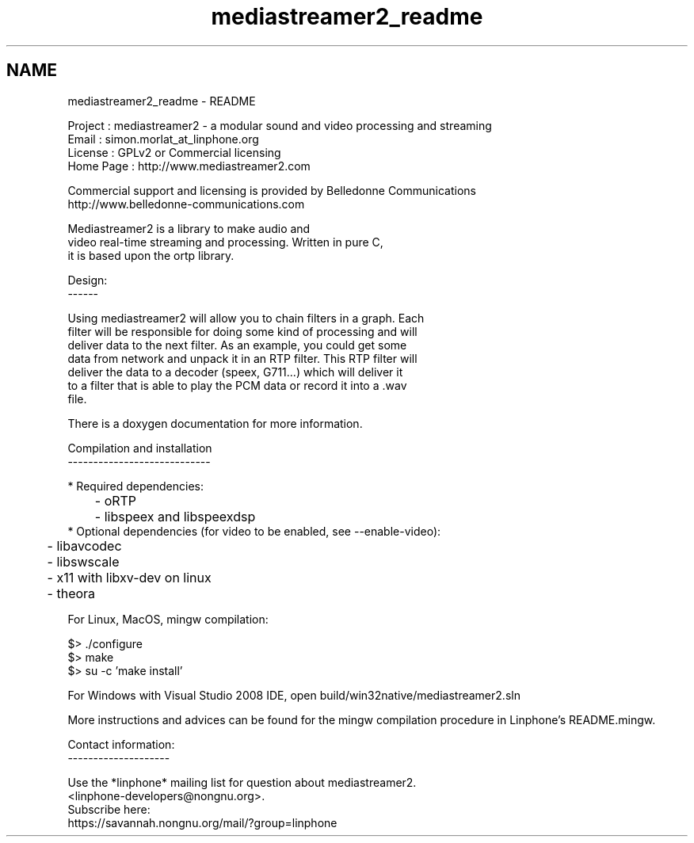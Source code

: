 .TH "mediastreamer2_readme" 3 "Tue May 13 2014" "Version 2.10.0" "mediastreamer2" \" -*- nroff -*-
.ad l
.nh
.SH NAME
mediastreamer2_readme \- README 
.PP
.nf
Project    : mediastreamer2 - a modular sound and video processing and streaming
Email      : simon.morlat_at_linphone.org
License    : GPLv2 or Commercial licensing
Home Page  : http://www.mediastreamer2.com

Commercial support and licensing is provided by Belledonne Communications
http://www.belledonne-communications.com

Mediastreamer2 is a library to make audio and
video real-time streaming and processing. Written in pure C,
it is based upon the ortp library.

Design:
------

Using mediastreamer2 will allow you to chain filters in a graph. Each
filter will be responsible for doing some kind of processing and will
deliver data to the next filter. As an example, you could get some
data from network and unpack it in an RTP filter. This RTP filter will
deliver the data to a decoder (speex, G711...) which will deliver it
to a filter that is able to play the PCM data or record it into a .wav
file.

There is a doxygen documentation for more information.

Compilation and installation
----------------------------

* Required dependencies:
	- oRTP
	- libspeex and libspeexdsp
* Optional dependencies (for video to be enabled, see --enable-video):
	- libavcodec
	- libswscale
	- x11 with libxv-dev on linux
	- theora

 For Linux, MacOS, mingw compilation:

   $> ./configure
   $> make
   $> su -c 'make install'

 For Windows with Visual Studio 2008 IDE, open build/win32native/mediastreamer2.sln

More instructions and advices can be found for the mingw compilation procedure in Linphone's README.mingw.

Contact information:
--------------------

Use the *linphone* mailing list for question about mediastreamer2.
  <linphone-developers@nongnu.org>.
Subscribe here:
  https://savannah.nongnu.org/mail/?group=linphone




.fi
.PP
 
